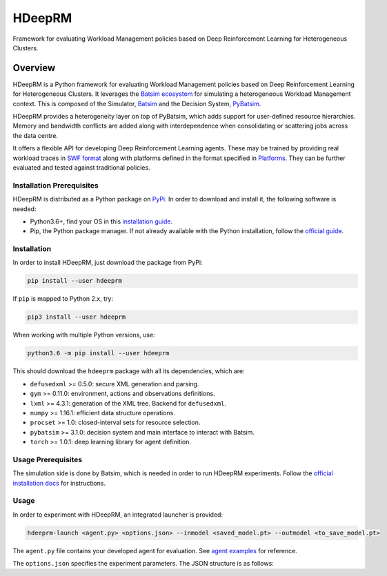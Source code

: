 HDeepRM
=======

Framework for evaluating Workload Management policies based on
Deep Reinforcement Learning for Heterogeneous Clusters.

.. include-overview-start

Overview
--------

HDeepRM is a Python framework for evaluating Workload Management policies
based on Deep Reinforcement Learning for Heterogeneous Clusters. It
leverages the `Batsim ecosystem <https://gitlab.inria.fr/batsim>`_
for simulating a heterogeneous Workload Management context. This is composed
of the Simulator, `Batsim <https://gitlab.inria.fr/batsim/batsim>`_ and the
Decision System, `PyBatsim <https://gitlab.inria.fr/batsim/pybatsim>`_.

HDeepRM provides a heterogeneity layer on top of PyBatsim, which adds support
for user-defined resource hierarchies. Memory and bandwidth conflicts are added
along with interdependence when consolidating or scattering jobs across the
data centre.

It offers a flexible API for developing Deep Reinforcement Learning agents.
These may be trained by providing real workload traces in
`SWF format <http://www.cs.huji.ac.il/labs/parallel/workload/swf.html>`_ along
with platforms defined in the format specified in `Platforms <TODO>`_. They can
be further evaluated and tested against traditional policies.

Installation Prerequisites
~~~~~~~~~~~~~~~~~~~~~~~~~~

HDeepRM is distributed as a Python package on
`PyPi <https://pypi.org/project/hdeeprm/>`_.
In order to download and install it, the following software is needed:

- Python3.6+, find your OS in this
  `installation guide <https://realpython.com/installing-python/>`_.
- Pip, the Python package manager. If not already available with the Python
  installation, follow the
  `official guide <https://pip.pypa.io/en/stable/installing/>`_.

Installation
~~~~~~~~~~~~

In order to install HDeepRM, just download the package from PyPi:

.. code-block:: bash

  pip install --user hdeeprm

If ``pip`` is mapped to Python 2.x, try:

.. code-block:: bash

  pip3 install --user hdeeprm

When working with multiple Python versions, use:

.. code-block:: bash

  python3.6 -m pip install --user hdeeprm

This should download the ``hdeeprm`` package with all its dependencies,
which are:

- ``defusedxml`` >= 0.5.0: secure XML generation and parsing.
- ``gym`` >= 0.11.0: environment, actions and observations definitions.
- ``lxml`` >= 4.3.1: generation of the XML tree. Backend for ``defusedxml``.
- ``numpy`` >= 1.16.1: efficient data structure operations.
- ``procset`` >= 1.0: closed-interval sets for resource selection.
- ``pybatsim`` >= 3.1.0: decision system and main interface to interact
  with Batsim.
- ``torch`` >= 1.0.1: deep learning library for agent definition.

Usage Prerequisites
~~~~~~~~~~~~~~~~~~~

The simulation side is done by Batsim, which is needed in order to run
HDeepRM experiments. Follow the `official installation docs
<https://batsim.readthedocs.io/en/latest/installation.html>`_ for instructions.

Usage
~~~~~

In order to experiment with HDeepRM, an integrated launcher is provided:

.. code-block:: bash

  hdeeprm-launch <agent.py> <options.json> --inmodel <saved_model.pt> --outmodel <to_save_model.pt>

The ``agent.py`` file contains your developed agent for evaluation.
See `agent examples <TODO>`_ for reference.

The ``options.json`` specifies the experiment parameters. The JSON structure
is as follows:


.. include-overview-end
